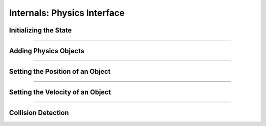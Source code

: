 Internals: Physics Interface
============================

Initializing the State
**********************

.. doxygenfunction:: TS_BtInit
.. doxygenfunction::TS_BtQuit

------------

Adding Physics Objects
**********************

.. doxygenstruct:: TS_PhysicsObject
	:members:

.. doxygenfunction:: TS_BtAddRigidBox

.. doxygenfunction:: TS_BtAddStaticBox

.. doxygenfunction:: TS_BtAddTriggerBox

.. doxygenfunction:: TS_BtRemovePhysicsObject

-----------------


Setting the Position of an Object
*********************************

.. doxygenstruct:: TS_PositionInfo
	:members:

.. doxygenfunction:: TS_BtGetPosition


-----------------

Setting the Velocity of an Object
*********************************

.. doxygenstruct:: TS_VelocityInfo
	:members:

.. doxygenfunction:: TS_BtSetLinearVelocity
.. doxygenfunction:: TS_BtGetLinearVelocity
.. doxygenfunction:: TS_BtSetGravity

-----------------

Collision Detection
*******************

.. doxygenstruct:: TS_CollisionEvent
.. doxygenfunction:: TS_BtStepSimulation
.. doxygenfunction:: TS_BtGetNextCollision

